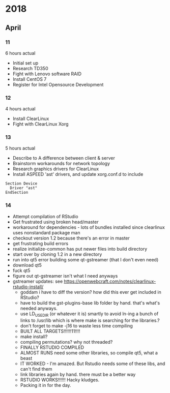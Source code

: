 * 2018
** April
*** 11
6 hours actual
- Initial set up
- Research TD350
- Fight with Lenovo software RAID
- Install CentOS 7
- Register for Intel Opensource Development
*** 12
4 hours actual
- Install ClearLinux
- Fight with ClearLinux Xorg
*** 13
5 hours actual
- Describe to A difference between client & server
- Brainstorm workarounds for network topology 
- Research graphics drivers for ClearLinux
- Install ASPEED 'ast' drivers, and update xorg.conf.d to include 
#+NAME: 25-ast.conf
#+BEGIN_SRC
Section Device
  Driver "ast"
EndSection
#+END_SRC
*** 14
- Attempt compilation of RStudio
- Get frustrated using broken head/master
- workaround for dependencies - lots of bundles installed since clearlinux uses nonstandard package man
- checkout version 1.2 because there's an error in master
- get frustrating build errors
- realize initialize-common has put newer files into build directory
- start over by cloning 1.2 in a new directory
- run into qt5 error building some qt-gstreamer (that I don't even need)
- download qt5
- fuck qt5
- figure out qt-gstreamer isn't what I need anyways
- gstreamer updates: see https://openwebcraft.com/notes/clearlinux-rstudio-install/
  - goddam i have to diff the version? how did this ever get included in RStudio?
  - have to build the gst-plugins-base lib folder by hand. that's what's needed anyways.
  - use LD_USE_DIR (or whatever it is) smartly to avoid ln-ing a bunch of links to /usr/lib which is where make is searching for the libraries.?
  - don't forget to make -j16 to waste less time compiling
 - BUILT ALL TARGETS!!!!!!11!!!!
 - make install?
 - compiling permutations? why not threaded?
 - FINALLY RSTUDIO COMPILED
 - ALMOST RUNS need some other libraries, so compile qt5, what a beast
 - IT WORKED - I'm amazed. But Rstudio needs some of these libs, and can't find them
 - link libraries again by hand. there must be a better way
 - RSTUDIO WORKS!!!!!! Hacky kludges.
 - Packing it in for the day.
 
